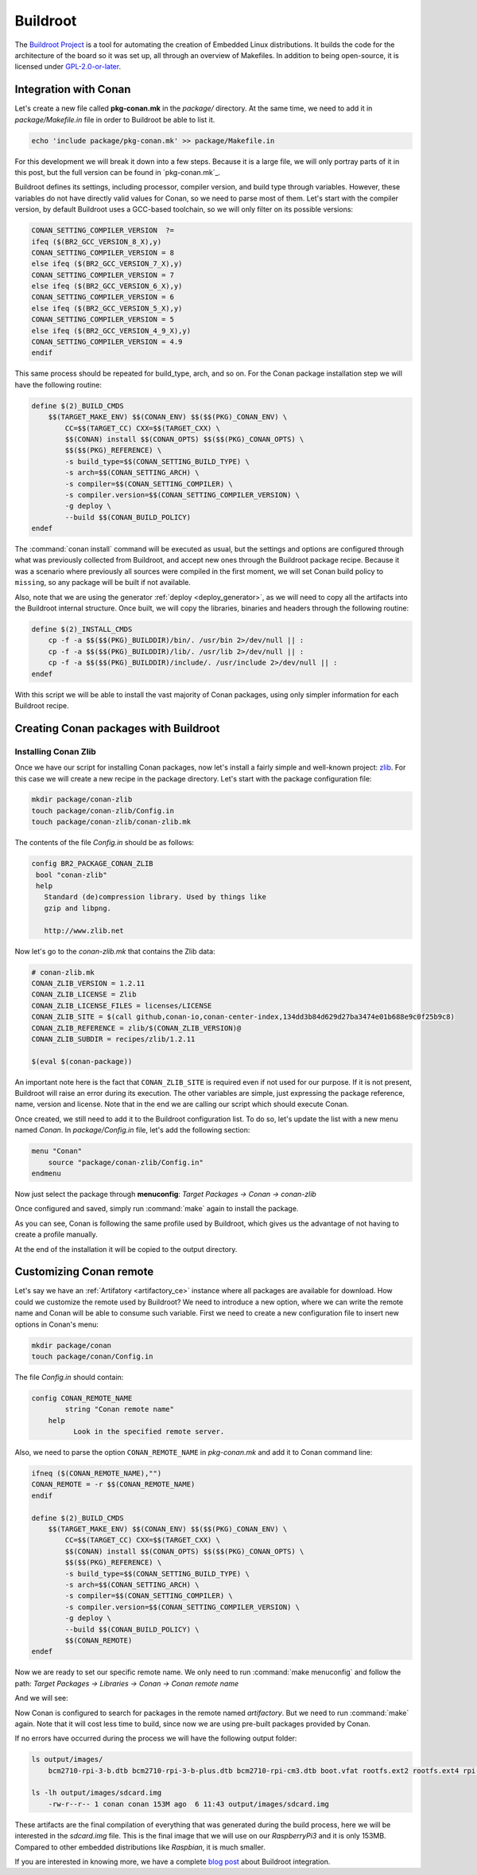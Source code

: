.. _buildroot_integration:


|buildroot_logo| Buildroot
__________________________

The `Buildroot Project`_ is a tool for automating the creation of Embedded Linux distributions. It
builds the code for the architecture of the board so it was set up, all through an overview of
Makefiles. In addition to being open-source, it is licensed under `GPL-2.0-or-later`_.

Integration with Conan
======================

Let's create a new file called **pkg-conan.mk** in the `package/` directory. At the same time, we
need to add it in `package/Makefile.in` file in order to Buildroot be able to list it.

.. code-block:: bash

    echo 'include package/pkg-conan.mk' >> package/Makefile.in

For this development we will break it down into a few steps. Because it is a large file, we will
only portray parts of it in this post, but the full version can be found in `pkg-conan.mk`_.

Buildroot defines its settings, including processor, compiler version, and build type through
variables. However, these variables do not have directly valid values for Conan, so we need to
parse most of them. Let's start with the compiler version, by default Buildroot uses a GCC-based
toolchain, so we will only filter on its possible versions:

.. code-block:: makefile

    CONAN_SETTING_COMPILER_VERSION  ?=
    ifeq ($(BR2_GCC_VERSION_8_X),y)
    CONAN_SETTING_COMPILER_VERSION = 8
    else ifeq ($(BR2_GCC_VERSION_7_X),y)
    CONAN_SETTING_COMPILER_VERSION = 7
    else ifeq ($(BR2_GCC_VERSION_6_X),y)
    CONAN_SETTING_COMPILER_VERSION = 6
    else ifeq ($(BR2_GCC_VERSION_5_X),y)
    CONAN_SETTING_COMPILER_VERSION = 5
    else ifeq ($(BR2_GCC_VERSION_4_9_X),y)
    CONAN_SETTING_COMPILER_VERSION = 4.9
    endif

This same process should be repeated for build_type, arch, and so on.
For the Conan package installation step we will have the following routine:

.. code-block:: makefile

    define $(2)_BUILD_CMDS
        $$(TARGET_MAKE_ENV) $$(CONAN_ENV) $$($$(PKG)_CONAN_ENV) \
            CC=$$(TARGET_CC) CXX=$$(TARGET_CXX) \
            $$(CONAN) install $$(CONAN_OPTS) $$($$(PKG)_CONAN_OPTS) \
            $$($$(PKG)_REFERENCE) \
            -s build_type=$$(CONAN_SETTING_BUILD_TYPE) \
            -s arch=$$(CONAN_SETTING_ARCH) \
            -s compiler=$$(CONAN_SETTING_COMPILER) \
            -s compiler.version=$$(CONAN_SETTING_COMPILER_VERSION) \
            -g deploy \
            --build $$(CONAN_BUILD_POLICY)
    endef

The :command:`conan install` command will be executed as usual, but the settings and options are configured
through what was previously collected from Buildroot, and accept new ones through the Buildroot
package recipe. Because it was a scenario where previously all sources were compiled in the first
moment, we will set Conan build policy to ``missing``, so any package will be built if not available.

Also, note that we are using the generator :ref:`deploy <deploy_generator>`, as we will need to copy all the artifacts into
the Buildroot internal structure. Once built, we will copy the libraries, binaries and headers
through the following routine:

.. code-block:: makefile

    define $(2)_INSTALL_CMDS
        cp -f -a $$($$(PKG)_BUILDDIR)/bin/. /usr/bin 2>/dev/null || :
        cp -f -a $$($$(PKG)_BUILDDIR)/lib/. /usr/lib 2>/dev/null || :
        cp -f -a $$($$(PKG)_BUILDDIR)/include/. /usr/include 2>/dev/null || :
    endef


With this script we will be able to install the vast majority of Conan packages, using only simpler
information for each Buildroot recipe.

Creating Conan packages with Buildroot
======================================

Installing Conan Zlib
---------------------

Once we have our script for installing Conan packages, now let's install a fairly simple and
well-known project: `zlib <https://www.zlib.net>`_.
For this case we will create a new recipe in the package directory. Let's start with the package
configuration file:

.. code-block:: bash

    mkdir package/conan-zlib
    touch package/conan-zlib/Config.in
    touch package/conan-zlib/conan-zlib.mk

The contents of the file *Config.in* should be as follows:

.. code-block:: text

   config BR2_PACKAGE_CONAN_ZLIB
    bool "conan-zlib"
    help
      Standard (de)compression library. Used by things like
      gzip and libpng.

      http://www.zlib.net

Now let's go to the *conan-zlib.mk* that contains the Zlib data:

.. code-block:: makefile

    # conan-zlib.mk
    CONAN_ZLIB_VERSION = 1.2.11
    CONAN_ZLIB_LICENSE = Zlib
    CONAN_ZLIB_LICENSE_FILES = licenses/LICENSE
    CONAN_ZLIB_SITE = $(call github,conan-io,conan-center-index,134dd3b84d629d27ba3474e01b688e9c0f25b9c8)
    CONAN_ZLIB_REFERENCE = zlib/$(CONAN_ZLIB_VERSION)@
    CONAN_ZLIB_SUBDIR = recipes/zlib/1.2.11

    $(eval $(conan-package))

An important note here is the fact that ``CONAN_ZLIB_SITE`` is required even if not used for our
purpose. If it is not present, Buildroot will raise an error during its execution.
The other variables are simple, just expressing the package reference, name, version and license.
Note that in the end we are calling our script which should execute Conan.

Once created, we still need to add it to the Buildroot configuration list.
To do so, let's update the list with a new menu named *Conan*. In *package/Config.in* file,
let's add the following section:

.. code-block:: text

    menu "Conan"
        source "package/conan-zlib/Config.in"
    endmenu

Now just select the package through **menuconfig**: `Target Packages -> Conan -> conan-zlib`

|buildroot_menuconfig_conan|

Once configured and saved, simply run :command:`make` again to install the package.

As you can see, Conan is following the same profile used by Buildroot, which gives us the advantage
of not having to create a profile manually.

At the end of the installation it will be copied to the output directory.

Customizing Conan remote
========================

Let's say we have an :ref:`Artifatory <artifactory_ce>` instance where all packages are available
for download. How could we customize the remote used by Buildroot? We need to introduce a new
option, where we can write the remote name and Conan will be able to consume such variable. First
we need to create a new configuration file to insert new options in Conan's menu:

.. code-block:: bash

    mkdir package/conan
    touch package/conan/Config.in

The file *Config.in* should contain:

.. code-block:: text

    config CONAN_REMOTE_NAME
	    string "Conan remote name"
        help
	      Look in the specified remote server.

Also, we need to parse the option ``CONAN_REMOTE_NAME`` in *pkg-conan.mk* and add it to Conan
command line:

.. code-block:: makefile

    ifneq ($(CONAN_REMOTE_NAME),"")
    CONAN_REMOTE = -r $$(CONAN_REMOTE_NAME)
    endif

    define $(2)_BUILD_CMDS
        $$(TARGET_MAKE_ENV) $$(CONAN_ENV) $$($$(PKG)_CONAN_ENV) \
            CC=$$(TARGET_CC) CXX=$$(TARGET_CXX) \
            $$(CONAN) install $$(CONAN_OPTS) $$($$(PKG)_CONAN_OPTS) \
            $$($$(PKG)_REFERENCE) \
            -s build_type=$$(CONAN_SETTING_BUILD_TYPE) \
            -s arch=$$(CONAN_SETTING_ARCH) \
            -s compiler=$$(CONAN_SETTING_COMPILER) \
            -s compiler.version=$$(CONAN_SETTING_COMPILER_VERSION) \
            -g deploy \
            --build $$(CONAN_BUILD_POLICY) \
            $$(CONAN_REMOTE)
    endef


Now we are ready to set our specific remote name. We only need to run :command:`make menuconfig` and
follow the path: `Target Packages -> Libraries -> Conan -> Conan remote name`

And we will see:

|buildroot_custom_remote|

Now Conan is configured to search for packages in the remote named *artifactory*. But we need to
run :command:`make` again. Note that it will cost less time to build, since now we are using pre-built
packages provided by Conan.

If no errors have occurred during the process we will have the following output folder:

.. code-block:: bash

    ls output/images/
        bcm2710-rpi-3-b.dtb bcm2710-rpi-3-b-plus.dtb bcm2710-rpi-cm3.dtb boot.vfat rootfs.ext2 rootfs.ext4 rpi-firmware sdcard.img zImage

    ls -lh output/images/sdcard.img
        -rw-r--r-- 1 conan conan 153M ago  6 11:43 output/images/sdcard.img

These artifacts are the final compilation of everything that was generated during the build
process, here we will be interested in the *sdcard.img* file. This is the final image that we
will use on our *RaspberryPi3* and it is only 153MB. Compared to other embedded distributions like
*Raspbian*, it is much smaller.

If you are interested in knowing more, we have a complete `blog post`_ about Buildroot integration.


.. |buildroot_logo| image:: ../../images/buildroot/conan-buildroot_logo.png
                 :width: 180px

.. |buildroot_menuconfig_conan| image:: ../../images/buildroot/conan-buildroot_menuconfig_conan.png
                 :width: 800px

.. |buildroot_custom_remote| image:: ../../images/buildroot/conan-buildroot_custom_remote.png
                 :width: 500

.. _`Buildroot Project`: https://buildroot.org/
.. _`GPL-2.0-or-later`: https://spdx.org/licenses/GPL-2.0-or-later.html
.. _`blog post`: https://blog.conan.io/2019/08/27/Creating-small-Linux-images-with-Buildroot.html
